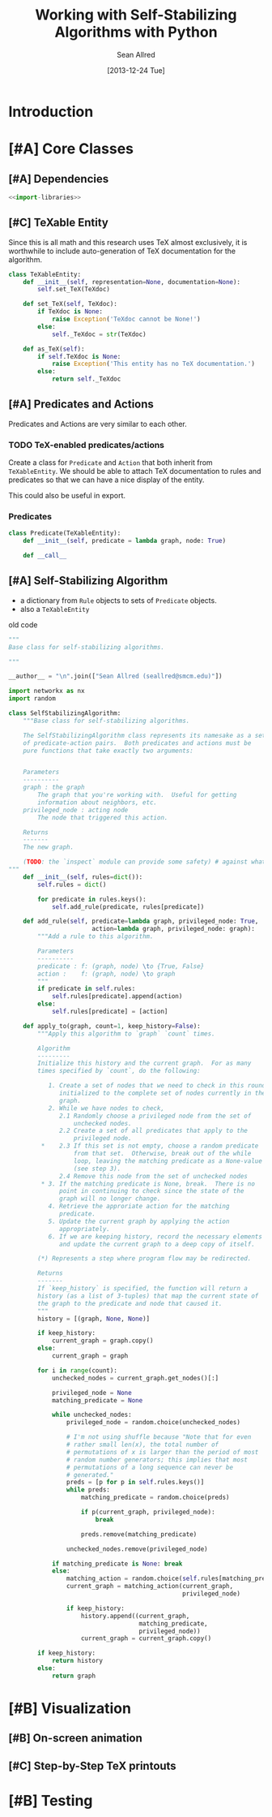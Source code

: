 #+Title: Working with Self-Stabilizing Algorithms with Python
#+Author: Sean Allred
#+Date: [2013-12-24 Tue]

#+PROPERTY: noweb tangle

* Introduction
* [#A] Core Classes
** [#A] Dependencies
#+BEGIN_SRC python :tangle "ssa/core/__init__.py"
  <<import-libraries>>
#+END_SRC
** [#C] TeXable Entity
Since this is all math and this research uses TeX almost exclusively,
it is worthwhile to include auto-generation of TeX documentation for
the algorithm.
#+BEGIN_SRC python :tangle "ssa/core/TeXableEntity.py"
  class TeXableEntity:
      def __init__(self, representation=None, documentation=None):
          self.set_TeX(TeXdoc)
  
      def set_TeX(self, TeXdoc):
          if TeXdoc is None:
              raise Exception('TeXdoc cannot be None!')
          else:
              self._TeXdoc = str(TeXdoc)
  
      def as_TeX(self):
          if self.TeXdoc is None:
              raise Exception('This entity has no TeX documentation.')
          else:
              return self._TeXdoc
#+END_SRC
** [#A] Predicates and Actions
Predicates and Actions are very similar to each other.
*** TODO TeX-enabled predicates/actions
Create a class for =Predicate= and =Action= that both inherit from
=TeXableEntity=.  We should be able to attach TeX documentation to
rules and predicates so that we can have a nice display of the entity.

This could also be useful in export.
*** Predicates
#+BEGIN_SRC python :tangle "ssa/core/Predicate.py"
  class Predicate(TeXableEntity):
      def __init__(self, predicate = lambda graph, node: True)
  
      def __call__
#+END_SRC
** [#A] Self-Stabilizing Algorithm
- a dictionary from =Rule= objects to sets of =Predicate= objects.
- also a =TeXableEntity=

old code
#+BEGIN_SRC python
  """
  Base class for self-stabilizing algorithms.
  
  """
  
  __author__ = "\n".join(["Sean Allred (seallred@smcm.edu)"])
  
  import networkx as nx
  import random
  
  class SelfStabilizingAlgorithm:
      """Base class for self-stabilizing algorithms.
  
      The SelfStabilizingAlgorithm class represents its namesake as a set
      of predicate-action pairs.  Both predicates and actions must be
      pure functions that take exactly two arguments:
      
  
      Parameters
      ----------
      graph : the graph
          The graph that you're working with.  Useful for getting
          information about neighbors, etc.
      privileged_node : acting node
          The node that triggered this action.
  
      Returns
      -------
      The new graph.
  
      (TODO: the `inspect` module can provide some safety) # against what??
  """
      def __init__(self, rules=dict()):
          self.rules = dict()
  
          for predicate in rules.keys():
              self.add_rule(predicate, rules[predicate])
  
      def add_rule(self, predicate=lambda graph, privileged_node: True,
                         action=lambda graph, privileged_node: graph):
          """Add a rule to this algorithm.
  
          Parameters
          ----------
          predicate : f: (graph, node) \to {True, False}
          action :    f: (graph, node) \to graph
          """
          if predicate in self.rules:
              self.rules[predicate].append(action)
          else:
              self.rules[predicate] = [action]
  
      def apply_to(graph, count=1, keep_history=False):
          """Apply this algorithm to `graph` `count` times.
  
          Algorithm
          ---------
          Initialize this history and the current graph.  For as many
          times specified by `count`, do the following:
  
             1. Create a set of nodes that we need to check in this round,
                initialized to the complete set of nodes currently in the
                graph. 
             2. While we have nodes to check,
                2.1 Randomly choose a privileged node from the set of
                    unchecked nodes.
                2.2 Create a set of all predicates that apply to the              # TODO: unnecessary to check them all
                    privileged node.
           ,*    2.3 If this set is not empty, choose a random predicate
                    from that set.  Otherwise, break out of the while
                    loop, leaving the matching predicate as a None-value
                    (see step 3).
                2.4 Remove this node from the set of unchecked nodes
           ,* 3. If the matching predicate is None, break.  There is no
                point in continuing to check since the state of the
                graph will no longer change.
             4. Retrieve the approriate action for the matching
                predicate.
             5. Update the current graph by applying the action
                appropriately.
             6. If we are keeping history, record the necessary elements
                and update the current graph to a deep copy of itself.
  
          (*) Represents a step where program flow may be redirected.
  
          Returns
          -------
          If `keep_history` is specified, the function will return a
          history (as a list of 3-tuples) that map the current state of
          the graph to the predicate and node that caused it.
          """
          history = [(graph, None, None)]
  
          if keep_history:
              current_graph = graph.copy()
          else:
              current_graph = graph
  
          for i in range(count):
              unchecked_nodes = current_graph.get_nodes()[:]
  
              privileged_node = None
              matching_predicate = None
  
              while unchecked_nodes:
                  privileged_node = random.choice(unchecked_nodes)
  
                  # I'm not using shuffle because "Note that for even
                  # rather small len(x), the total number of
                  # permutations of x is larger than the period of most
                  # random number generators; this implies that most
                  # permutations of a long sequence can never be
                  # generated."
                  preds = [p for p in self.rules.keys()]
                  while preds:
                      matching_predicate = random.choice(preds)
  
                      if p(current_graph, privileged_node):
                          break
  
                      preds.remove(matching_predicate)
  
                  unchecked_nodes.remove(privileged_node)
  
              if matching_predicate is None: break
              else:
                  matching_action = random.choice(self.rules[matching_predicate])
                  current_graph = matching_action(current_graph,
                                                  privileged_node)
  
                  if keep_history:
                      history.append((current_graph,
                                      matching_predicate,
                                      privileged_node))
                      current_graph = current_graph.copy()
  
          if keep_history:
              return history
          else:
              return graph
#+END_SRC
* [#B] Visualization
** [#B] On-screen animation
** [#C] Step-by-Step TeX printouts
* [#B] Testing
